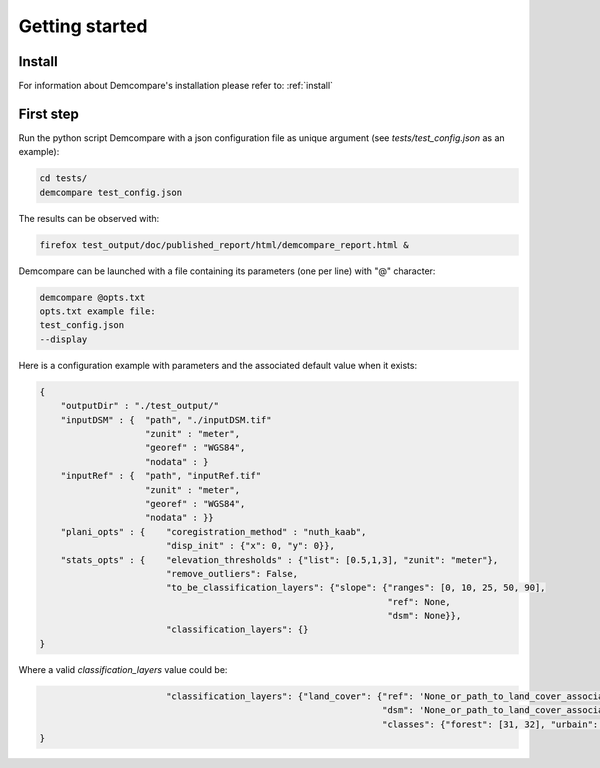Getting started
===============

Install
#######

For information about Demcompare's installation please refer to: :ref:`install`

First step
##########

Run the python script Demcompare with a json configuration file as unique
argument (see *tests/test_config.json* as an example):

.. code-block:: bash

    cd tests/
    demcompare test_config.json

The results can be observed with:

.. code-block:: bash

    firefox test_output/doc/published_report/html/demcompare_report.html &

Demcompare can be launched with a file containing its parameters (one per line) with "@" character:

.. code-block:: bash

    demcompare @opts.txt
    opts.txt example file:
    test_config.json
    --display



Here is a configuration example with parameters and the associated default value when it exists:


.. sourcecode:: text

    {
        "outputDir" : "./test_output/"
        "inputDSM" : {  "path", "./inputDSM.tif"
                        "zunit" : "meter",
                        "georef" : "WGS84",
                        "nodata" : }
        "inputRef" : {  "path", "inputRef.tif"
                        "zunit" : "meter",
                        "georef" : "WGS84",
                        "nodata" : }}
        "plani_opts" : {    "coregistration_method" : "nuth_kaab",
                            "disp_init" : {"x": 0, "y": 0}},
        "stats_opts" : {    "elevation_thresholds" : {"list": [0.5,1,3], "zunit": "meter"},
                            "remove_outliers": False,
                            "to_be_classification_layers": {"slope": {"ranges": [0, 10, 25, 50, 90],
                                                                      "ref": None,
                                                                      "dsm": None}},
                            "classification_layers": {}
    }

Where a valid `classification_layers` value could be:

.. sourcecode:: text

                            "classification_layers": {"land_cover": {"ref": 'None_or_path_to_land_cover_associated_with_the_ref',
                                                                     "dsm": 'None_or_path_to_land_cover_associated_with_the_dsm',
                                                                     "classes": {"forest": [31, 32], "urbain": [42]}}}
    }

